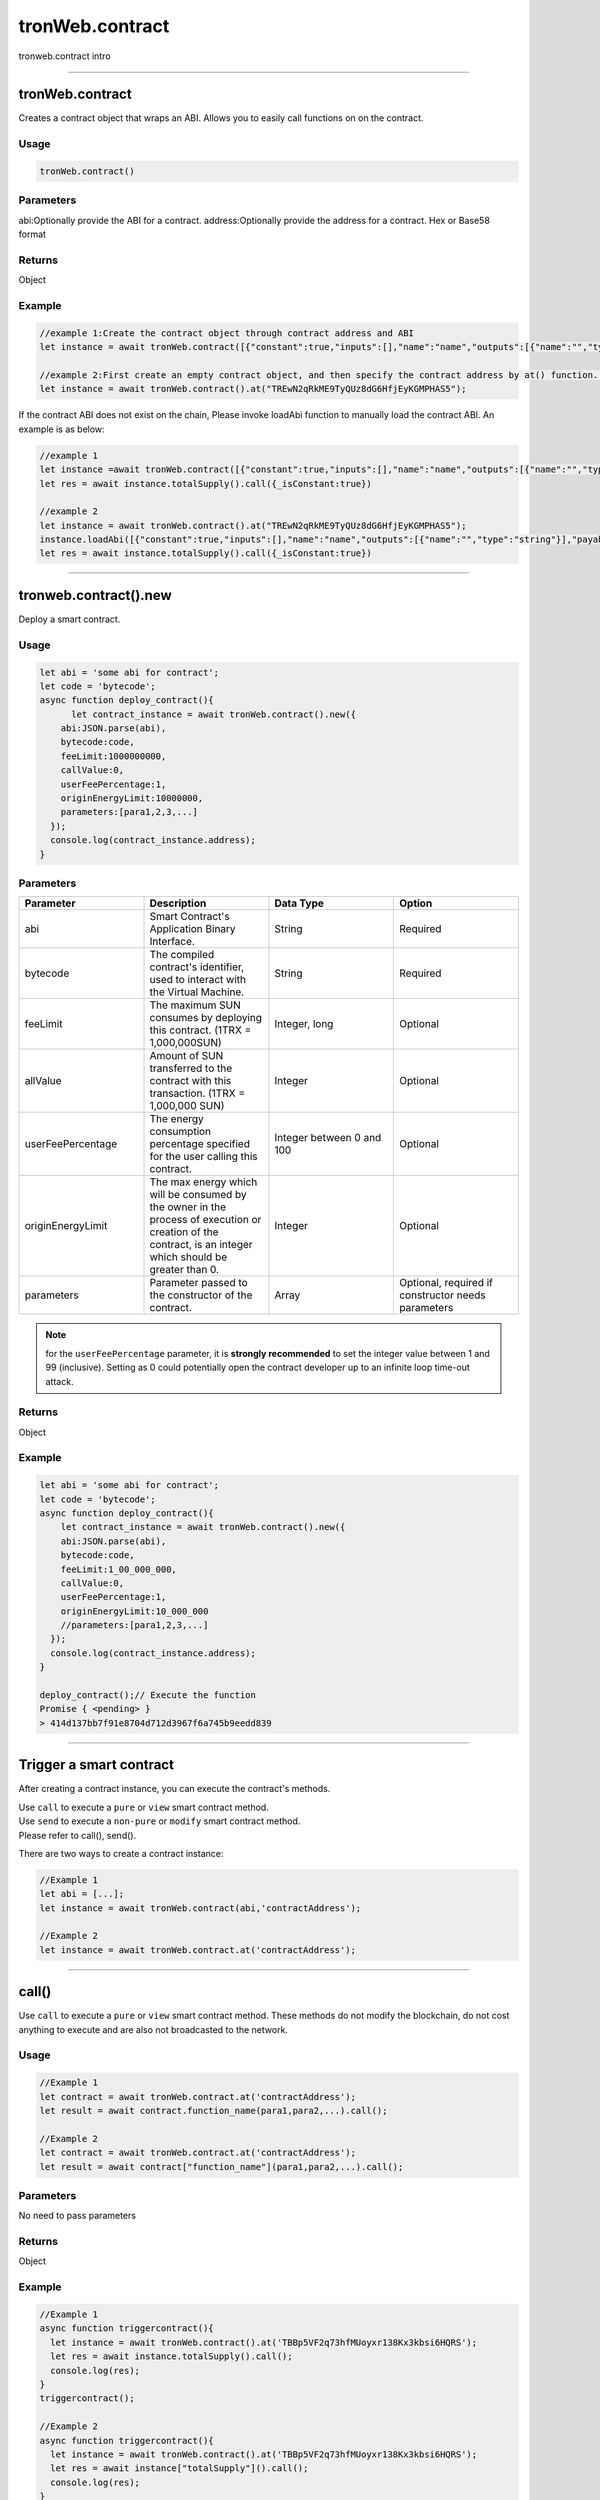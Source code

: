
================
tronWeb.contract
================

tronweb.contract intro

------------------------------------------------------------------------------


tronWeb.contract
=================

Creates a contract object that wraps an ABI. Allows you to easily call functions on on the contract.

-------
Usage
-------

.. code-block:: javascript
  
  tronWeb.contract()  

-------
Parameters
-------

abi:Optionally provide the ABI for a contract.
address:Optionally provide the address for a contract. Hex or Base58 format

-------
Returns
-------

Object

-------
Example
-------

.. code-block:: javascript

  //example 1:Create the contract object through contract address and ABI
  let instance = await tronWeb.contract([{"constant":true,"inputs":[],"name":"name","outputs":[{"name":"","type":"string"}],"payable":false,"stateMutability":"view","type":"function"}],"TREwN2qRkME9TyQUz8dG6HfjEyKGMPHAS5")

  //example 2:First create an empty contract object, and then specify the contract address by at() function. If the abi is on the chain, at() function will load ABI automatically , else you need to load it manually 
  let instance = await tronWeb.contract().at("TREwN2qRkME9TyQUz8dG6HfjEyKGMPHAS5");

If the contract ABI does not exist on the chain, Please invoke loadAbi function to manually load the contract ABI. An example is as below:

.. code-block:: javascript

  //example 1
  let instance =await tronWeb.contract([{"constant":true,"inputs":[],"name":"name","outputs":[{"name":"","type":"string"}],"payable":false,"stateMutability":"view","type":"function"}],"TREwN2qRkME9TyQUz8dG6HfjEyKGMPHAS5")
  let res = await instance.totalSupply().call({_isConstant:true})

  //example 2
  let instance = await tronWeb.contract().at("TREwN2qRkME9TyQUz8dG6HfjEyKGMPHAS5");
  instance.loadAbi([{"constant":true,"inputs":[],"name":"name","outputs":[{"name":"","type":"string"}],"payable":false,"stateMutability":"view","type":"function"}]);
  let res = await instance.totalSupply().call({_isConstant:true})

------------------------------------------------------------------------------


tronweb.contract().new
=========================

Deploy a smart contract.

-------
Usage
-------

.. code-block:: javascript

  let abi = 'some abi for contract';
  let code = 'bytecode';
  async function deploy_contract(){
        let contract_instance = await tronWeb.contract().new({
      abi:JSON.parse(abi),
      bytecode:code,
      feeLimit:1000000000,
      callValue:0,
      userFeePercentage:1,
      originEnergyLimit:10000000,
      parameters:[para1,2,3,...]
    });
    console.log(contract_instance.address);
  }

-------
Parameters
-------

.. list-table::
   :widths: 25 25 25 25
   :header-rows: 1

   * - Parameter
     - Description
     - Data Type
     - Option
   * - abi
     - Smart Contract's Application Binary Interface.
     - String
     - Required
   * - bytecode
     - The compiled contract's identifier, used to interact with the Virtual Machine.
     - String
     - Required
   * - feeLimit
     - The maximum SUN consumes by deploying this contract. (1TRX = 1,000,000SUN)
     - Integer, long
     - Optional
   * - allValue
     - Amount of SUN transferred to the contract with this transaction. (1TRX = 1,000,000 SUN)
     - Integer
     - Optional
   * - userFeePercentage
     - The energy consumption percentage specified for the user calling this contract.
     - Integer between 0 and 100
     - Optional
   * - originEnergyLimit
     - The max energy which will be consumed by the owner in the process of execution or creation of the contract, is an integer which should be greater than 0.
     - Integer
     - Optional
   * - parameters
     - Parameter passed to the constructor of the contract.
     - Array
     - Optional, required if constructor needs parameters

.. note::
   for the ``userFeePercentage`` parameter, it is **strongly recommended** to set the integer value between 1 and 99 (inclusive). Setting as 0 could potentially open the contract developer up to an infinite loop time-out attack.

-------
Returns
-------

Object

-------
Example
-------

.. code-block:: javascript

  let abi = 'some abi for contract';
  let code = 'bytecode';
  async function deploy_contract(){
      let contract_instance = await tronWeb.contract().new({
      abi:JSON.parse(abi),
      bytecode:code,
      feeLimit:1_00_000_000,
      callValue:0,
      userFeePercentage:1,
      originEnergyLimit:10_000_000
      //parameters:[para1,2,3,...]
    });
    console.log(contract_instance.address);
  }

  deploy_contract();// Execute the function
  Promise { <pending> }
  > 414d137bb7f91e8704d712d3967f6a745b9eedd839

-----------------------------------------------------------------------------

Trigger a smart contract
=========================

After creating a contract instance, you can execute the contract's methods.

| Use ``call`` to execute a ``pure`` or ``view`` smart contract method.
| Use ``send`` to execute a ``non-pure`` or ``modify`` smart contract method.
| Please refer to call(), send().

There are two ways to create a contract instance:

.. code-block:: javascript
    
  //Example 1
  let abi = [...];       
  let instance = await tronWeb.contract(abi,'contractAddress'); 

  //Example 2
  let instance = await tronWeb.contract.at('contractAddress');

------------------------------------------------------------------------------

call()
======

Use ``call`` to execute a ``pure`` or ``view`` smart contract method. These methods do not modify the blockchain, do not cost anything to execute and are also not broadcasted to the network.

-------
Usage
-------

.. code-block:: javascript
  
  //Example 1
  let contract = await tronWeb.contract.at('contractAddress'); 
  let result = await contract.function_name(para1,para2,...).call();

  //Example 2
  let contract = await tronWeb.contract.at('contractAddress'); 
  let result = await contract["function_name"](para1,para2,...).call();

-------
Parameters
-------

No need to pass parameters

-------
Returns
-------

Object

-------
Example
-------

.. code-block:: javascript
  
  //Example 1
  async function triggercontract(){
    let instance = await tronWeb.contract().at('TBBp5VF2q73hfMUoyxr138Kx3kbsi6HQRS');
    let res = await instance.totalSupply().call();
    console.log(res);
  }
  triggercontract();

  //Example 2
  async function triggercontract(){
    let instance = await tronWeb.contract().at('TBBp5VF2q73hfMUoyxr138Kx3kbsi6HQRS');
    let res = await instance["totalSupply"]().call();
    console.log(res);
  }
  triggercontract();

------------------------------------------------------------------------------

send()
======

Use ``send`` to execute a ``non-pure`` or ``modify`` smart contract method on a given smart contract that modify or change values on the blockchain. These methods consume resources(bandwidth and energy) to perform as the changes need to be broadcasted out to the network.

-------
Usage
-------

.. code-block:: javascript

  let contract = await tronWeb.contract.at('contractAddress'); 
  let result = await contract.function_name(para1,para2,...).send({
      feeLimit:100_000_000,
      callValue:0,
    tokenId:1000036,
    tokenValue:100,
    shouldPollResponse:true
  });

-------
Parameters
-------

.. list-table::
   :widths: 20 60 20
   :header-rows: 1

   * - Parameter
     - Description
     - Data Type

   * - feeLimit
     - The maximum SUN consumes by calling this contract method. Hard capped at 10000 TRX. (1TRX = 1,000,000SUN)
     - Integer
   * - callValue
     - Amount of TRX transferred with this transaction, measured in SUN (1 TRX = 1,000,000 SUN).
     - Integer
   * - shouldPollResponse
     - If set to TRUE, this will wait until the transaction is confirmed on the solidity node before returning the result.
     - Boolean
   * - tokenId
     - If the function accepts a trc 10 token , then the id of the same
     - String
   * - tokenValue
     - Amount of token sent with the call.
     - Integer

-------
Returns
-------

Object

-------
Example
-------

.. code-block:: javascript

  async function triggercontract(){
      try {
          let instance = await tronWeb.contract().at('TQQg4EL8o1BSeKJY4MJ8TB8XK7xufxFBvK');
          let res = await instance.transfer('TWbcHNCYzqAGbrQteKnseKJdxfzBHyTfuh',500).send({
              feeLimit:100_000_000,
              callValue:0,
              shouldPollResponse:true
          });

          console.log(res);

      } catch (error) {
          console.log(error);
      }
  }

  triggercontract();

------------------------------------------------------------------------------